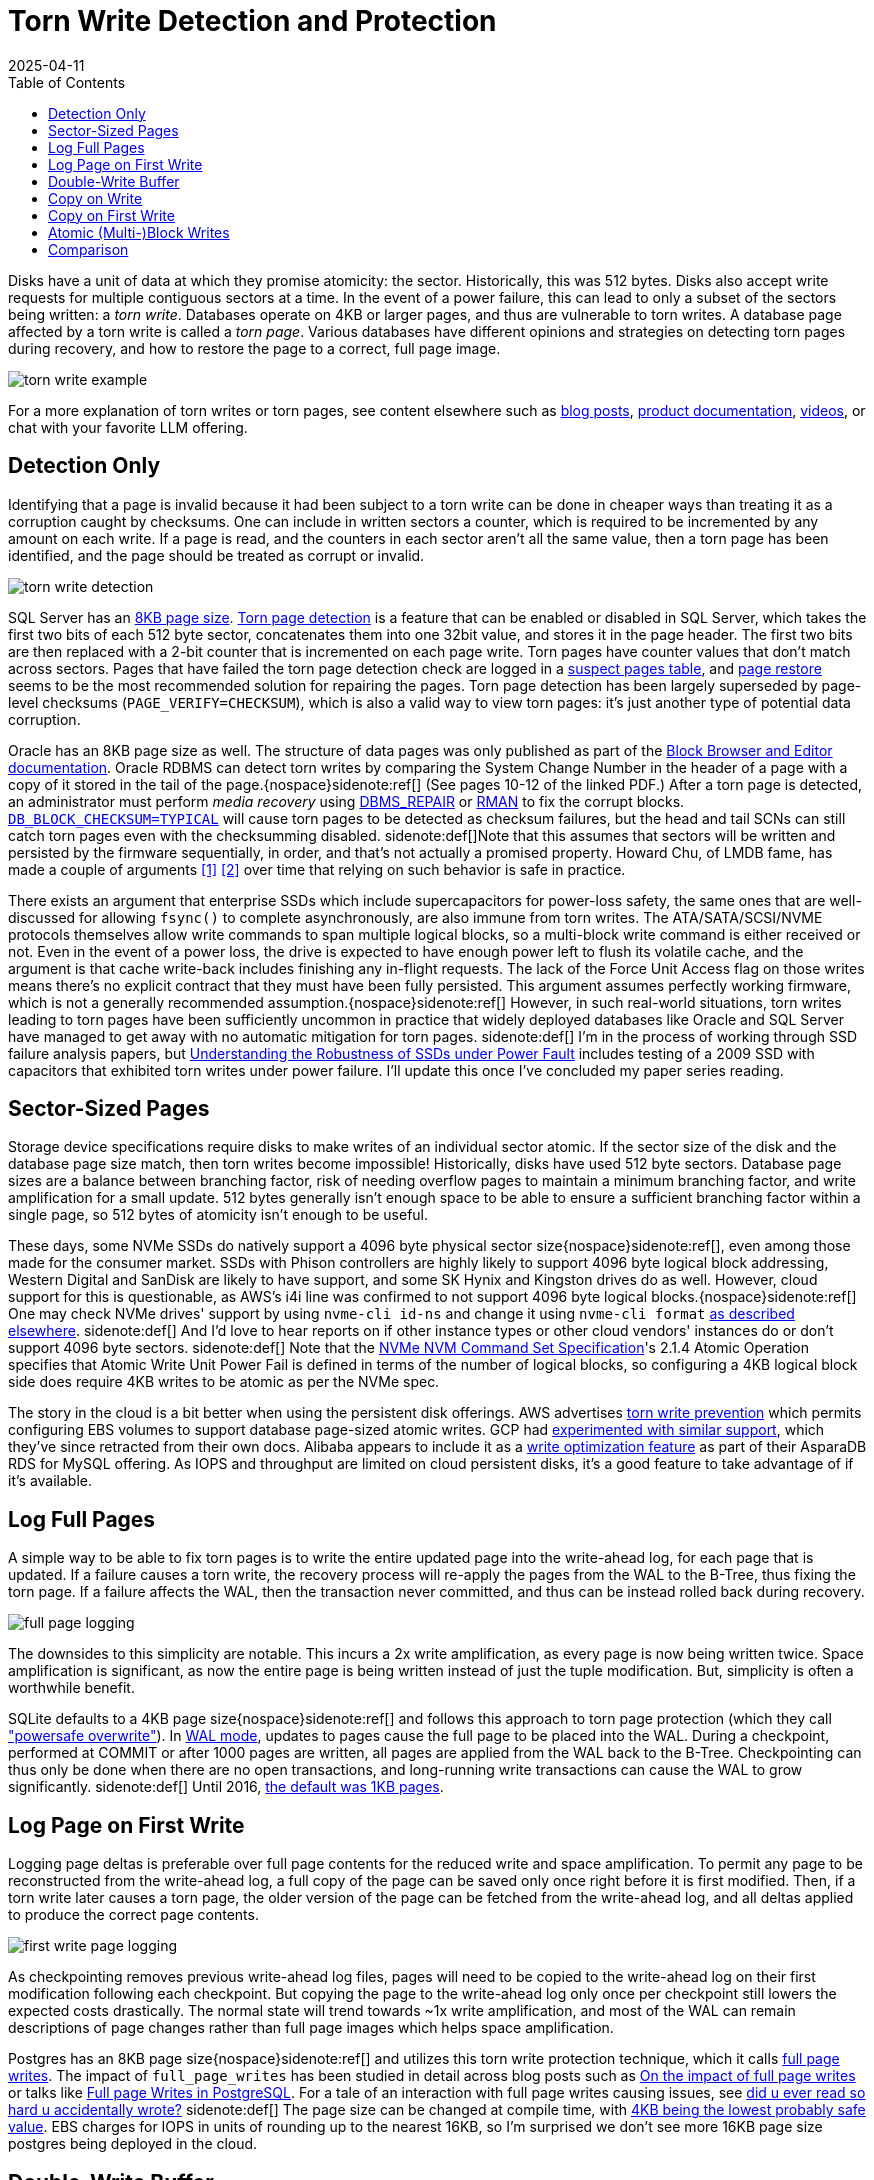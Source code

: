 = Torn Write Detection and Protection
:revdate: 2025-04-11
:draft: true
:toc: right
:page-hook-preamble: false
:page-aside: With credit to Phil Eaton for some of the sources and links, Tanel Poder for Oracle's torn write detection mechanism and the pointer to AlloyDB Omni's use of RWF_ATOMIC, and Claude for generating reasonable SVG diagrams with minimal effort.

Disks have a unit of data at which they promise atomicity: the sector.  Historically, this was 512 bytes. Disks also accept write requests for multiple contiguous sectors at a time.  In the event of a power failure, this can lead to only a subset of the sectors being written: a _torn write_. Databases operate on 4KB or larger pages, and thus are vulnerable to torn writes.  A database page affected by a torn write is called a _torn page_.  Various databases have different opinions and strategies on detecting torn pages during recovery, and how to restore the page to a correct, full page image.

image::torn-write-example.svg[inline=true]

For a more explanation of torn writes or torn pages, see content elsewhere such as
https://www.joshodgers.com/tag/torn-write/[blog posts],
https://learn.microsoft.com/en-us/troubleshoot/sql/database-engine/database-file-operations/logging-data-storage-algorithms#torn-page-detection[product documentation],
https://www.youtube.com/watch?v=OtxCzIHOMk4[videos],
or chat with your favorite LLM offering.

////
Using the color scheme of:

* Write ahead log background fill="#f6ffed" stroke="#52c41a"
* B-Tree background fill="#e6f7ff" stroke="#1890ff"
* Page A background fill="#91caff" stroke="#1890ff"
* Page B background fill="#b7eb8f" stroke="#52c41a"
* Page C background fill="#ffe58f" stroke="#fa8c16"

Describe the write-ahead log using the title "Write-Ahead Log".
Describe the double-write buffer using the title "Double-Write Buffer".
Describe the B-Tree using the title "B-Tree".

Do not include a title for the diagram, nor a summary at the bottom.
Do not set a background for the diagram as a whole.

////

== Detection Only

Identifying that a page is invalid because it had been subject to a torn write can be done in cheaper ways than treating it as a corruption caught by checksums.  One can include in written sectors a counter, which is required to be incremented by any amount on each write. If a page is read, and the counters in each sector aren't all the same value, then a torn page has been identified, and the page should be treated as corrupt or invalid.

image::torn-write-detection.svg[inline=true,align=center]

////
Make an SVG diagram showing torn write detection, via having a small counter at the beginning of every sector in a page write.  Show a page on the left being updated into a page on the right, where the page on the left is broken into 8 sectors, each of which starts with a small counter.  The page on the right should show the first half of the sectors as updated, and the second half as the same as before.  Put both pages within a B-Tree box.

Use the color scheme of:

* B-Tree background fill="#e6f7ff" stroke="#1890ff"
* Page (Before) background fill="#91caff" stroke="#1890ff"
* Page (After) background fill="#b7eb8f" stroke="#52c41a"

Describe the B-Tree using the title "B-Tree".

Do not include a title for the diagram, nor a summary at the bottom.
Do not set a background for the diagram as a whole.
////


:uri-sqlserver-page-size: https://learn.microsoft.com/en-us/sql/relational-databases/pages-and-extents-architecture-guide?view=sql-server-ver16#pages
:uri-sqlserver-torn-page-detection: https://learn.microsoft.com/en-us/troubleshoot/sql/database-engine/database-file-operations/logging-data-storage-algorithms#torn-page-detection
:uri-sqlserver-suspect-pages: https://learn.microsoft.com/en-us/sql/relational-databases/system-tables/suspect-pages-transact-sql?view=sql-server-ver16
:uri-sqlserver-page-restore: https://learn.microsoft.com/en-us/sql/relational-databases/backup-restore/restore-pages-sql-server?view=sql-server-ver16

SQL Server has an {uri-sqlserver-page-size}[8KB page size]. {uri-sqlserver-torn-page-detection}[Torn page detection] is a feature that can be enabled or disabled in SQL Server, which takes the first two bits of each 512 byte sector, concatenates them into one 32bit value, and stores it in the page header.  The first two bits are then replaced with a 2-bit counter that is incremented on each page write. Torn pages have counter values that don't match across sectors. Pages that have failed the torn page detection check are logged in a {uri-sqlserver-suspect-pages}[suspect pages table], and {uri-sqlserver-page-restore}[page restore] seems to be the most recommended solution for repairing the pages.  Torn page detection has been largely superseded by page-level checksums (`PAGE_VERIFY=CHECKSUM`), which is also a valid way to view torn pages: it's just another type of potential data corruption.

:uri-oracle-bbed: https://www.orafaq.com/papers/dissassembling_the_data_block.pdf
:uri-oracle-dbms-repair: https://docs.oracle.com/en/database/oracle/oracle-database/19/admin/repairing-corrupted-data.html
:uri-oracle-rman: https://docs.oracle.com/en/database/oracle/oracle-database/19/bradv/rman-block-media-recovery.html
:uri-oracle-db-block-checksum: https://docs.oracle.com/en/database/oracle/oracle-database/23/refrn/DB_BLOCK_CHECKSUM.html
:uri-lmdb-sector-order: https://www.openldap.org/lists/openldap-devel/201410/msg00004.html
:uri-lmdb-sector-fsync: https://lists.openldap.org/hyperkitty/list/openldap-devel@openldap.org/thread/YUUKXVYXA347IWW3UKRS6NJHBU4FEE6M/

Oracle has an 8KB page size as well. The structure of data pages was only published as part of the {uri-oracle-bbed}[Block Browser and Editor documentation].  Oracle RDBMS can detect torn writes by comparing the System Change Number in the header of a page with a copy of it stored in the tail of the page.{nospace}sidenote:ref[]  (See pages 10-12 of the linked PDF.) After a torn page is detected, an administrator must perform _media recovery_ using {uri-oracle-dbms-repair}[DBMS_REPAIR] or {uri-oracle-rman}[RMAN] to fix the corrupt blocks. {uri-oracle-db-block-checksum}[`DB_BLOCK_CHECKSUM=TYPICAL`] will cause torn pages to be detected as checksum failures, but the head and tail SCNs can still catch torn pages even with the checksumming disabled.
[.aside]#sidenote:def[]Note that this assumes that sectors will be written and persisted by the firmware sequentially, in order, and that's not actually a promised property.  Howard Chu, of LMDB fame, has made a couple of arguments {uri-lmdb-sector-order}[[1\]] {uri-lmdb-sector-fsync}[[2\]] over time that relying on such behavior is safe in practice.#

:uri-ssd-power-fault: https://6826.csail.mit.edu/2017/papers/fast13-final80.pdf

There exists an argument that enterprise SSDs which include supercapacitors for power-loss safety, the same ones that are well-discussed for allowing `fsync()` to complete asynchronously, are also immune from torn writes.  The ATA/SATA/SCSI/NVME protocols themselves allow write commands to span multiple logical blocks, so a multi-block write command is either received or not. Even in the event of a power loss, the drive is expected to have enough power left to flush its volatile cache, and the argument is that cache write-back includes finishing any in-flight requests. The lack of the Force Unit Access flag on those writes means there's no explicit contract that they must have been fully persisted. This argument assumes perfectly working firmware, which is not a generally recommended assumption.{nospace}sidenote:ref[] However, in such real-world situations, torn writes leading to torn pages have been sufficiently uncommon in practice that widely deployed databases like Oracle and SQL Server have managed to get away with no automatic mitigation for torn pages.
[.aside]#sidenote:def[] I'm in the process of working through SSD failure analysis papers, but {uri-ssd-power-fault}[Understanding the Robustness of SSDs under Power Fault] includes testing of a 2009 SSD with capacitors that exhibited torn writes under power failure. I'll update this once I've concluded my paper series reading.#

== Sector-Sized Pages

:uri-nvme-nvm-spec: https://nvmexpress.org/wp-content/uploads/NVMe-NVM-Command-Set-Specification-1.0a-2021.07.26-Ratified.pdf
:uri-4kb-lba: https://www.bjonnh.net/article/20210721_nvme4k/

Storage device specifications require disks to make writes of an individual sector atomic.  If the sector size of the disk and the database page size match, then torn writes become impossible!  Historically, disks have used 512 byte sectors. Database page sizes are a balance between branching factor, risk of needing overflow pages to maintain a minimum branching factor, and write amplification for a small update.  512 bytes generally isn't enough space to be able to ensure a sufficient branching factor within a single page, so 512 bytes of atomicity isn't enough to be useful.

These days, some NVMe SSDs do natively support a 4096 byte physical sector size{nospace}sidenote:ref[], even among those made for the consumer market. SSDs with Phison controllers are highly likely to support 4096 byte logical block addressing, Western Digital and SanDisk are likely to have support, and some SK Hynix and Kingston drives do as well.  However, cloud support for this is questionable, as AWS's i4i line was confirmed to not support 4096 byte logical blocks.{nospace}sidenote:ref[] One may check NVMe drives' support by using `nvme-cli id-ns` and change it using `nvme-cli format` {uri-4kb-lba}[as described elsewhere].
[.aside]#sidenote:def[] And I'd love to hear reports on if other instance types or other cloud vendors' instances do or don't support 4096 byte sectors.#
[.aside]#sidenote:def[] Note that the {uri-nvme-nvm-spec}[NVMe NVM Command Set Specification]'s 2.1.4 Atomic Operation specifies that Atomic Write Unit Power Fail is defined in terms of the number of logical blocks, so configuring a 4KB logical block side does require 4KB writes to be atomic as per the NVMe spec.#
 
:uri-aws-torn-write-prevention: https://docs.aws.amazon.com/AWSEC2/latest/UserGuide/storage-twp.html
:uri-gcp-torn-write-prevention: https://price2meet.com/gcp/docs/compute_docs_tutorials_16kb-mysql-best-practices.pdf
:uri-alicloud-torn-write: https://www.alibabacloud.com/help/en/rds/apsaradb-rds-for-mysql/optimized-write

The story in the cloud is a bit better when using the persistent disk offerings.  AWS advertises {uri-aws-torn-write-prevention}[torn write prevention] which permits configuring EBS volumes to support database page-sized atomic writes.  GCP had {uri-gcp-torn-write-prevention}[experimented with similar support], which they've since retracted from their own docs. Alibaba appears to include it as a {uri-alicloud-torn-write}[write optimization feature] as part of their AsparaDB RDS for MySQL offering.  As IOPS and throughput are limited on cloud persistent disks, it's a good feature to take advantage of if it's available.

== Log Full Pages

A simple way to be able to fix torn pages is to write the entire updated page into the write-ahead log, for each page that is updated.  If a failure causes a torn write, the recovery process will re-apply the pages from the WAL to the B-Tree, thus fixing the torn page.  If a failure affects the WAL, then the transaction never committed, and thus can be instead rolled back during recovery.

image::full-page-logging.svg[inline=true,align=center]

The downsides to this simplicity are notable. This incurs a 2x write amplification, as every page is now being written twice. Space amplification is significant, as now the entire page is being written instead of just the tuple modification. But, simplicity is often a worthwhile benefit.

:uri-sqlite-wal: https://sqlite.org/wal.html
:uri-sqlite-psow: https://sqlite.org/psow.html
:uri-sqlite-page-size: https://sqlite.org/pgszchng2016.html

SQLite defaults to a 4KB page size{nospace}sidenote:ref[] and follows this approach to torn page protection (which they call {uri-sqlite-psow}["powersafe overwrite"]). In {uri-sqlite-wal}[WAL mode], updates to pages cause the full page to be placed into the WAL.  During a checkpoint, performed at COMMIT or after 1000 pages are written, all pages are applied from the WAL back to the B-Tree.  Checkpointing can thus only be done when there are no open transactions, and long-running write transactions can cause the WAL to grow significantly.
[.aside]#sidenote:def[] Until 2016, {uri-sqlite-page-size}[the default was 1KB pages].#

== Log Page on First Write

Logging page deltas is preferable over full page contents for the reduced write and space amplification.  To permit any page to be reconstructed from the write-ahead log, a full copy of the page can be saved only once right before it is first modified. Then, if a torn write later causes a torn page, the older version of the page can be fetched from the write-ahead log, and all deltas applied to produce the correct page contents.

image::first-write-page-logging.svg[inline=true,align=center]

:uri-postgres-full-page-writes: https://wiki.postgresql.org/wiki/Full_page_writes
:uri-reading-is-writing: https://blog.danslimmon.com/2025/03/14/did-u-ever-read-so-hard-u-accidentally-wrote/
:uri-edb-full-page-writes: https://www.enterprisedb.com/blog/impact-full-page-writes
:uri-aws-full-page-writes: https://www.slideshare.net/slideshow/full-page-writes-in-postgresql-pgconfeu-2022/253854027
:uri-postgres-page-size: https://www.postgresql.org/message-id/200611281746.32245.peter_e%40gmx.net

As checkpointing removes previous write-ahead log files, pages will need to be copied to the write-ahead log on their first modification following each checkpoint. But copying the page to the write-ahead log only once per checkpoint still lowers the expected costs drastically. The normal state will trend towards ~1x write amplification, and most of the WAL can remain descriptions of page changes rather than full page images which helps space amplification.

Postgres has an 8KB page size{nospace}sidenote:ref[] and utilizes this torn write protection technique, which it calls {uri-postgres-full-page-writes}[full page writes]. The impact of `full_page_writes` has been studied in detail across blog posts such as {uri-edb-full-page-writes}[On the impact of full page writes] or talks like {uri-aws-full-page-writes}[Full page Writes in PostgreSQL]. For a tale of an interaction with full page writes causing issues, see {uri-reading-is-writing}[did u ever read so hard u accidentally wrote?]
[.aside]#sidenote:def[] The page size can be changed at compile time, with {uri-postgres-page-size}[4KB being the lowest probably safe value]. EBS charges for IOPS in units of rounding up to the nearest 16KB, so I'm surprised we don't see more 16KB page size postgres being deployed in the cloud.#

== Double-Write Buffer

Rather than relying on the write-ahead log, it's possible to move the torn write protection responsibility entirely to the B-Tree.  By first writing all B-Tree pages to a dedicated scratch space on disk, one can ensure that any torn page has a full and correct copy of the page in the scratch space to recover from instead.

image::double-write-buffer.svg[inline=true,align=center]

:uri-mysql-double-write-buffer: https://dev.mysql.com/doc/refman/5.7/en/innodb-doublewrite-buffer.html
:uri-innodb-page-size: https://www.percona.com/blog/small-innodb_page_size-performance-boost-ssd/
:uri-percona-benchmark: https://www.percona.com/blog/improve-innodb-performance-write-bound-loads/
:uri-mysql-wl: https://dev.mysql.com/worklog/task/?id=5655
:uri-mysql-bug: https://bugs.mysql.com/bug.php?id=81376
:uri-mysql-new-dbw: http://dimitrik.free.fr/blog/posts/mysql-80-perf-new-dblwr.html

Double-write buffering takes an opposite set of trade-offs as logging pages into the write-ahead log.  There's no extra work involved with the write-ahead log, and instead, all responsibility is moved to the B-Tree page writes themselves. The cost though is the database must write every B-Tree page twice, and fsync the double-write buffer before writing to the B-Tree. In the best case, the working set fits in the page cache, and B-Tree pages will only _need_ to be persisted once per checkpoint.  In the worst case, the workload is largely out of memory, and the double-write buffer causing double the writes could be very noticeable. 

MySQL's InnoDB has a 16KB page size{nospace}sidenote:ref[] and is the most well-known user of the {uri-mysql-double-write-buffer}[double write buffer] strategy, and the only user (including its XtraDB fork). Using a double write buffer has the advantage of not blocking commits on writing full page images into the WAL.  It maintains the notable downside of 2x the write latency and 2x write amplification.
[.aside]#sidenote:def[] The InnoDB page size can be changed at compile time.  Percona once benchmarked the effect of {uri-innodb-page-size}[using a 4KB InnoDB page size].#

I've had a few conversations with Sunny Bains, who worked on InnoDB including the double write buffer implementation, and so to forward some wisdom on the subject:

* When looking at {uri-mysql-double-write-buffer}[benchmarks implying the double-write buffer is a significant slowdown], be aware that the double-write buffer was a source of mutex contention under high write throughput. This was addressed as part of MySQL 8.0.23 in 2021 by {uri-mysql-wl}[WL#5655] and see bug tracker discussion like {uri-mysql-bug}[Bug #81376]. {uri-mysql-new-dbw}[The New InnoDB Double Write Buffer in Action] shows the impact of the improvement.
* The last time the double-write buffer code was being overhauled, Intel Optane was coming out and it was thought that one would be able to place the double-write buffer on a separate Optane drive, thus utilizing its infinite IOPS and fast fsync()s to minimize the overhead of the double-write buffer. Instead, Intel killed Optane, and running MySQL on EBS became popular, where IOPS on EBS are instead highly constrained.

== Copy on Write

////
Create an SVG diagram showing Copy on Write being used as a way to avoid torn pages on failure.  It should show an initial B-Tree page of Page V1 and a Root V1 pointing to it in a leftmost column, and then Page V2 being written as the middle column, and then Root V2 being written in the rightmost column.  Connect Page V1 and Page V2 with an arrow, and Page V2 and Root V2 with an arrow to show the write order.

Use the color scheme of:

* B-Tree background fill="#e6f7ff" stroke="#1890ff"
* Page V1 background fill="#91caff" stroke="#1890ff"
* Page V2 background fill="#b7eb8f" stroke="#52c41a"
* Root Page background fill="#ffe58f" stroke="#fa8c16"

Do not include a title for the diagram, nor a summary at the bottom.
Do not set a background for the diagram as a whole.
////

// https://smalldatum.blogspot.com/2015/08/different-kinds-of-copy-on-write-for-b.html

A torn write can only turn into a torn page if it occurs while overwriting a page.  The torn write must affect a page being updated in-place in the B-Tree.{nospace}sidenote:ref[] This provides a clear way around the issue of torn writes: never update a page in-place. When one wishes to modify a B-Tree page, allocate a new page in the file, place the updated copy of the page there, and then adjust the parent to point to the newly "updated" child. Adjusting the parent is also an update, and so the copying will recurse up to the root of the B-Tree. Copy-on-Write B-Trees first write all pages except the root, and then a successful write of a new B-Tree root marks them all as committed updates to the file{nospace}sidenote:ref[]. This technique is also known as _shadow paging_.
[.aside]#sidenote:def[] This is also why this entire post is about B-Trees.  LSMs are structured entirely as append-only write-once files.  The lack of in-place page updates in an LSM means they're immune to torn pages, by design.#
[.aside]#sidenote:def[] Copy-on-Write B-Trees can thus perform atomic multi-page updates without the use of a write-ahead log, and thus very frequently skip implementing one.#

image::copy-on-write.svg[inline=true,align=center]

:uri-how-append-only-btree-works: https://www.bzero.se/ldapd/btree.html
:uri-wandering-trees: https://www.klennet.com/notes/2024-06-16-wandering-trees.aspx
:uri-cowr-cows: https://smalldatum.blogspot.com/2015/08/different-kinds-of-copy-on-write-for-b.html

For a better illustration of how Copy-on-Write B-Trees work, see {uri-how-append-only-btree-works}[how the append-only btree works] or {uri-wandering-trees}[Copy-on-Write, wandering trees, and data recovery]. Note that there are two {uri-cowr-cows][different kinds of copy-on-write for a b-tree: CoW-Random and CoW-Sequential].

A major advantage of Copy-on-Write B-Trees is their simplicity. There are no torn pages to worry about, no separate write-ahead log, and any set of pages can be updated atomically in the tree.  The downside is everything else.  Copying from leaf to root means higher write amplification for single-page updates.  Each update requires two `fsync()` latencies before it can be considered durable, rather than one with a write-ahead log.  There's no clear way to allow multiple updates across the tree concurrently, as any update will eventually contend on updating the root node, which includes pointers to all of its children.

:uri-lmdb: http://www.lmdb.tech/doc/
:uri-lmdb-whitepaper: https://www.openldap.org/pub/hyc/mdb-paper.pdf
:uri-lmdb-talk: https://www.youtube.com/watch?v=tEa5sAh-kVk
:uri-lmdb-freelist: https://github.com/erigontech/erigon/wiki/LMDB-freelist-illustrated-guide

{uri-lmdb}[LMDB] is one of the most widely known Copy-on-Write B-Tree implementations. More details on LMDB internals can be found in {uri-lmdb-whitepaper}[its whitepaper], {uri-lmdb-talk}[talks], or {uri-lmdb-freelist}[third-party blog posts].

== Copy on First Write

:uri-orioledb-cow-checkpoint: https://github.com/orioledb/orioledb/blob/main/doc/architecture/overview.mdx#copy-on-write-checkpoints

////
Create an SVG diagram showing Copy on First Write being used as a way to avoid torn pages on failure.  It should show a Write-Ahead Log on the left, and a B-Tree on the right. The B-Tree should have an initial Root V1 and Page V1 in it, with the root pointing to the page, at Log Sequence Number 100.  The Delta for Page V2 should be written to the Write-Ahead Log at Log Sequence Number 200, and should cause Root V2 and Page V2 to be written to the B-Tree.  Then a subsequent write should have the delta for Page V3 written to the WAL at Log Sequence Number 300, and the B-Tree should then reflect Root V2 pointing to Page V3.

Use the color scheme of:

* Write ahead log background fill="#f6ffed" stroke="#52c41a"
* B-Tree background fill="#e6f7ff" stroke="#1890ff"
* Page V1 background fill="#91caff" stroke="#1890ff"
* Page V2 background fill="#b7eb8f" stroke="#52c41a"
* Page V3 background fill="#ffe58f" stroke="#fa8c16"

Do not include a title for the diagram, nor a summary at the bottom.
Do not set a background for the diagram as a whole.
////

Once can extend the Copy on Write technique to mitigate the throughput and latency issues mentioned above: use copy-on-write only for the first update of a page within each checkpoint interval. This is analogous to Log Page on First Write, except the page is maintained in the B-Tree instead of being copied into the WAL. If a torn write affects a page that was updated in-place, all of the deltas in the write-ahead log can be applied to the copied-from, older versioned page to produce the correct page contents.

image::copy-on-first-write.svg[inline=true,align=center]

Copy on First Write blends together the advantages of Log on First Write and Double Write Buffer. In the usual case, it has only a 1x write amplification and no penalty to write latency. After a checkpoint, new writes do need to do extra work of copying data in the B-Tree, but those writes do not block the commit into the WAL. The notable disadvantage is that old pages must be maintained for the duration until the next checkpoint completes, thus causing there to be space amplification on the order of the working set between checkpoints.

:uri-orioledb: https://www.orioledb.com/
:uri-orioledb-cow-checkpoints: https://www.orioledb.com/docs/architecture/overview#copy-on-write-checkpoints
:uri-orioledb-free-space: https://www.orioledb.com/docs/architecture/fsm

{uri-orioledb}[OrioleDB] is the only database I'm aware of that uses this strategy (and reading its code is how I learned about it).  They have {uri-orioledb-cow-checkpoints}[well-illustrated documents] that better describe its behavior. Reading about {uri-orioledb-free-space}[free space management] is also insightful, as copied-from pages can only be recycled into free space once a checkpoint is completed, which makes tracking free blocks more complicated.

== Atomic (Multi-)Block Writes

:uri-lwn-atomic-write: https://lwn.net/Articles/963742/
:uri-xfs-large-atomic-writes: https://patchwork.kernel.org/project/xfs/cover/20250102140411.14617-1-john.g.garry@oracle.com/
:uri-xfs-fix: https://patchwork.kernel.org/project/xfs/patch/20250102140411.14617-6-john.g.garry@oracle.com/
:uri-alloydb-omni: https://cloud.google.com/alloydb/omni
:uri-alloydb-atomic-writes: https://cloud.google.com/alloydb/omni/16.3.0/docs/improve-database-performance-using-io-acceleration#torn-write-protection
:uri-bsky-alloydb-broken: https://bsky.app/profile/alexmillerdb.bsky.social/post/3lmgecyjf4s2w

Linux has recently begun introducing support for {uri-lwn-atomic-write}[atomic writes for torn write protection]. man:pwritev2[2] has gained a `RWF_ATOMIC` flag, used to indicate that the submitted writes should be performed atomically. Linux 6.11 marked the introduction of `RWF_ATOMIC` and man:statx[2] being extended to allow checking for support.  XFS and ext4 gained support for `RWF_ATOMIC` with 6.13.  Work is slated to merge into 6.15 to allow {uri-xfs-large-atomic-writes}[atomic writes of data larger than the filesystem block size].

To utilize this feature, first invoke man:statx[2], and check the returned fields:

* `stx_atomic_write_unit_min`: The minimum size in bytes supported an atomic write. Guaranteed to be a power of 2.
* `stx_atomic_write_unit_max`: The maximum size in bytes supported an atomic write. Guaranteed to be a power of 2.
* `stx_atomic_write_segments_max`: The number of writes, within the min and max above, which can be submitted as part of `pwritev2()` that will be persisted together, atomically.

The values returned will include the result of querying the underlying storage hardware for what it supports.

Writes should then be performed via man:pwritev2[2] with `RWF_ATOMIC` specified in the flags, on a file descriptor opened with `O_DIRECT`, and the writes must match an alignment the same as the size of the write. Invocations of `pwritev2()` must voluntarily stay within the limits of the min and the max atomic write unit. If the vector count exceeds max write segments, `pwritev2()` will return `-EINVAL`, but if the size of a write exceeds the max atomic write unit, it is currently filesystem dependant as to if the `pwritev2()` will return an error or silently complete with lower guarantees.{nospace}sidenote:ref[]  There is no promise made on a specified level of write amplification or number of write latencies involved.
[.aside]#sidenote:def[] As of 6.13, ext4 will return an error, and XFS won't. XFS {uri-xfs-fix}[will be fixed], and then checking `statx()` first won't be mandatory.#

The currently in-progress extension of `RWF_ATOMIC` to multi-block atomicity in Linux 6.15+ will function via an approach similar to copy-on-write: the data will first be written to a new extent, and then the extent tree will be modified to remap the overwritten offset of the file to point to the new data.  Relying on this likely means the equivalent of two `fsync()` latencies, and increased overhead of extent metadata and offset lookup cost, so using one of the "on first write" torn write protection strategies described above will still yield better performance for the database.

{uri-alloydb-omni}[AlloyDB Omni] has {uri-alloydb-atomic-writes}[recently announced support] for `RWF_ATOMIC`. They advertise that enabling `alloydb_omni_atomic` means that one may disable `full_page_writes`, to avoid the overhead of the "Log Page on First Write" approach described above. Note that this still currently requires a storage device that supports atomically writing 8KB.
//[.aside]#sidenote:def[] Which it {uri-bsky-alloydb-broken}[appears to use unsafely]. AlloyDB checks to see if a `RWF_ATOMIC` write to a test file succeeds, but Linux 6.13 XFS permits block-sized `RWF_ATOMIC` writes even if the underlying disk doesn't support that level of atomicity.#

== Comparison

Our comparison is conducted along three dimensions:

* *Write Latency*: What is the minimum number of `fsync()` latencies required for a single row update to be made durable?
* *Write Amplification*: A single B-Tree leaf page update produces how many additional page-sized writes?
* *Space Amplification*: How much extra space, as compared to the total size of the database, does this approach require?

[cols="1,1,1,1"]
|===
|
h| Write Latency
h| Write Amplification
h| Space Amplification

| Detection Only
| 1x
| 1x
| 1x

| Sector-Sized Pages
| 1x
| 1x
| 1x

| Log Full Pages
| 1x
| 2x
| 1x-100x^[1]^

| Log Page on First Write
| ~1x^[2]^
| ~1x
| O(2x)

| Double-Write Buffer
| 2x
| 2x
| 1x

| Copy on Write
| 2x
| O(height of B-Tree)
| O(2x)

| Copy on First Write
| ~1x
| ~1x
| O(2x)

| Atomic Block Writes
| 1x
| 1x
| 1x

| Atomic Multi-Block Writes
| 2x
| 1x + ~1^[3]^
| ~1x^[4]^
|===

[1]: The WAL size would increase by a factor of `size of page / average size of update`, and the only bound on the additional space used is determined by the checkpointing interval or policy. +
[2]: ~1x, meaning sometimes it might be more than 1x, but most operations will experience 1x. +
[3]: Or whatever approximate constant the total write amplification of an extent update in the average filesystem works out to be. +
[4]: There will be some extra space overhead in storing extent metadata for every 8KB or 16KB page rather than at intervals of MB of data.